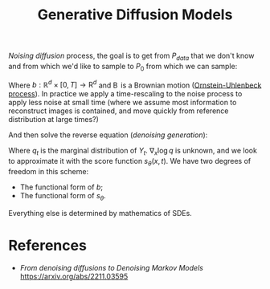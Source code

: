 :PROPERTIES:
:ID:       8a51bcc1-fe81-4708-8b46-1f114e698066
:END:
#+title: Generative Diffusion Models


/Noising diffusion/ process, the goal is to get from $P_{data}$ that we don't know and from which we'd like to sample to $P_0$ from which we can sample:

\begin{equation*}
\mathrm{d}Y_t = b(Y_t, t)\,\mathrm{d}t + \mathrm{d}\operatorname{B}_t
\end{equation*}

Where $b: \mathbb{R}^d \times \left[0, T\right] \to \mathrm{R}^d$ and $\operatorname{B}$ is a Brownian motion ([[id:1a08425d-1fa8-4f9f-98d0-423b0d5c0991][Ornstein-Uhlenbeck process]]). In practice we apply a time-rescaling to the noise process to apply less noise at small time (where we assume most information to reconstruct images is contained, and move quickly from reference distribution at large times?)

\begin{equation*}
\mathrm{d}Y_t = -\frac{1}{2}\beta(t)\,\mathrm{d}t + \sqrt{\beta(t)}\mathrm{d}\operatorname{B}_t
\end{equation*}

And then solve the reverse equation (/denoising generation/):

\begin{equation*}
\mathrm{d}X_t = \left\{b(X_t{T-t}, t) + \nabla_x \log q_{T-t}(x)\right\} \mathrm{d}t + \mathrm{d}\hat{\operatorname{B}}_t
\end{equation*}


Where $q_{t}$ is the marginal distribution of $Y_t$. $\nabla_x \log q$ is unknown, and we look to approximate it with the score function $s_\theta(x, t)$. We have two degrees of freedom in this scheme:

- The functional form of $b$;
- The functional form of $s_{\theta}$.

Everything else is determined by mathematics of SDEs.

* References

- /From denoising diffusions to Denoising Markov Models/ https://arxiv.org/abs/2211.03595
